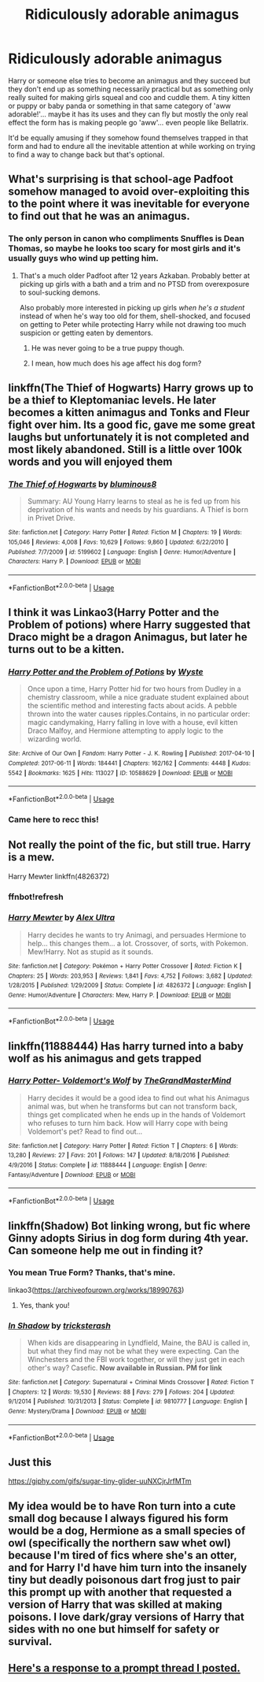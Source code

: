 #+TITLE: Ridiculously adorable animagus

* Ridiculously adorable animagus
:PROPERTIES:
:Author: ChildOfDragons
:Score: 44
:DateUnix: 1569932513.0
:DateShort: 2019-Oct-01
:FlairText: Request
:END:
Harry or someone else tries to become an animagus and they succeed but they don't end up as something necessarily practical but as something only really suited for making girls squeal and coo and cuddle them. A tiny kitten or puppy or baby panda or something in that same category of 'aww adorable!'... maybe it has its uses and they can fly but mostly the only real effect the form has is making people go 'aww'... even people like Bellatrix.

It'd be equally amusing if they somehow found themselves trapped in that form and had to endure all the inevitable attention at while working on trying to find a way to change back but that's optional.


** What's surprising is that school-age Padfoot somehow managed to avoid over-exploiting this to the point where it was inevitable for everyone to find out that he was an animagus.
:PROPERTIES:
:Author: mesit
:Score: 27
:DateUnix: 1569941992.0
:DateShort: 2019-Oct-01
:END:

*** The only person in canon who compliments Snuffles is Dean Thomas, so maybe he looks too scary for most girls and it's usually guys who wind up petting him.
:PROPERTIES:
:Author: ForwardDiscussion
:Score: 18
:DateUnix: 1569943570.0
:DateShort: 2019-Oct-01
:END:

**** That's a much older Padfoot after 12 years Azkaban. Probably better at picking up girls with a bath and a trim and no PTSD from overexposure to soul-sucking demons.

Also probably more interested in picking up girls /when he's a student/ instead of when he's way too old for them, shell-shocked, and focused on getting to Peter while protecting Harry while not drawing too much suspicion or getting eaten by dementors.
:PROPERTIES:
:Author: mesit
:Score: 24
:DateUnix: 1569945369.0
:DateShort: 2019-Oct-01
:END:

***** He was never going to be a true puppy though.
:PROPERTIES:
:Author: TheVoteMote
:Score: 7
:DateUnix: 1569955273.0
:DateShort: 2019-Oct-01
:END:


***** I mean, how much does his age affect his dog form?
:PROPERTIES:
:Author: ForwardDiscussion
:Score: 5
:DateUnix: 1569947674.0
:DateShort: 2019-Oct-01
:END:


** linkffn(The Thief of Hogwarts) Harry grows up to be a thief to Kleptomaniac levels. He later becomes a kitten animagus and Tonks and Fleur fight over him. Its a good fic, gave me some great laughs but unfortunately it is not completed and most likely abandoned. Still is a little over 100k words and you will enjoyed them
:PROPERTIES:
:Author: Thalia756
:Score: 15
:DateUnix: 1569944533.0
:DateShort: 2019-Oct-01
:END:

*** [[https://www.fanfiction.net/s/5199602/1/][*/The Thief of Hogwarts/*]] by [[https://www.fanfiction.net/u/1867176/bluminous8][/bluminous8/]]

#+begin_quote
  Summary: AU Young Harry learns to steal as he is fed up from his deprivation of his wants and needs by his guardians. A Thief is born in Privet Drive.
#+end_quote

^{/Site/:} ^{fanfiction.net} ^{*|*} ^{/Category/:} ^{Harry} ^{Potter} ^{*|*} ^{/Rated/:} ^{Fiction} ^{M} ^{*|*} ^{/Chapters/:} ^{19} ^{*|*} ^{/Words/:} ^{105,046} ^{*|*} ^{/Reviews/:} ^{4,008} ^{*|*} ^{/Favs/:} ^{10,629} ^{*|*} ^{/Follows/:} ^{9,860} ^{*|*} ^{/Updated/:} ^{6/22/2010} ^{*|*} ^{/Published/:} ^{7/7/2009} ^{*|*} ^{/id/:} ^{5199602} ^{*|*} ^{/Language/:} ^{English} ^{*|*} ^{/Genre/:} ^{Humor/Adventure} ^{*|*} ^{/Characters/:} ^{Harry} ^{P.} ^{*|*} ^{/Download/:} ^{[[http://www.ff2ebook.com/old/ffn-bot/index.php?id=5199602&source=ff&filetype=epub][EPUB]]} ^{or} ^{[[http://www.ff2ebook.com/old/ffn-bot/index.php?id=5199602&source=ff&filetype=mobi][MOBI]]}

--------------

*FanfictionBot*^{2.0.0-beta} | [[https://github.com/tusing/reddit-ffn-bot/wiki/Usage][Usage]]
:PROPERTIES:
:Author: FanfictionBot
:Score: 4
:DateUnix: 1569944543.0
:DateShort: 2019-Oct-01
:END:


** I think it was Linkao3(Harry Potter and the Problem of potions) where Harry suggested that Draco might be a dragon Animagus, but later he turns out to be a kitten.
:PROPERTIES:
:Author: 15_Redstones
:Score: 11
:DateUnix: 1569961174.0
:DateShort: 2019-Oct-01
:END:

*** [[https://archiveofourown.org/works/10588629][*/Harry Potter and the Problem of Potions/*]] by [[https://www.archiveofourown.org/users/Wyste/pseuds/Wyste][/Wyste/]]

#+begin_quote
  Once upon a time, Harry Potter hid for two hours from Dudley in a chemistry classroom, while a nice graduate student explained about the scientific method and interesting facts about acids. A pebble thrown into the water causes ripples.Contains, in no particular order: magic candymaking, Harry falling in love with a house, evil kitten Draco Malfoy, and Hermione attempting to apply logic to the wizarding world.
#+end_quote

^{/Site/:} ^{Archive} ^{of} ^{Our} ^{Own} ^{*|*} ^{/Fandom/:} ^{Harry} ^{Potter} ^{-} ^{J.} ^{K.} ^{Rowling} ^{*|*} ^{/Published/:} ^{2017-04-10} ^{*|*} ^{/Completed/:} ^{2017-06-11} ^{*|*} ^{/Words/:} ^{184441} ^{*|*} ^{/Chapters/:} ^{162/162} ^{*|*} ^{/Comments/:} ^{4448} ^{*|*} ^{/Kudos/:} ^{5542} ^{*|*} ^{/Bookmarks/:} ^{1625} ^{*|*} ^{/Hits/:} ^{113027} ^{*|*} ^{/ID/:} ^{10588629} ^{*|*} ^{/Download/:} ^{[[https://archiveofourown.org/downloads/10588629/Harry%20Potter%20and%20the.epub?updated_at=1545136568][EPUB]]} ^{or} ^{[[https://archiveofourown.org/downloads/10588629/Harry%20Potter%20and%20the.mobi?updated_at=1545136568][MOBI]]}

--------------

*FanfictionBot*^{2.0.0-beta} | [[https://github.com/tusing/reddit-ffn-bot/wiki/Usage][Usage]]
:PROPERTIES:
:Author: FanfictionBot
:Score: 1
:DateUnix: 1569961215.0
:DateShort: 2019-Oct-01
:END:


*** Came here to recc this!
:PROPERTIES:
:Author: internetadventures
:Score: 1
:DateUnix: 1569969146.0
:DateShort: 2019-Oct-02
:END:


** Not really the point of the fic, but still true. Harry is a mew.

Harry Mewter linkffn(4826372)
:PROPERTIES:
:Author: muleGwent
:Score: 5
:DateUnix: 1569951588.0
:DateShort: 2019-Oct-01
:END:

*** ffnbot!refresh
:PROPERTIES:
:Author: muleGwent
:Score: 1
:DateUnix: 1569968030.0
:DateShort: 2019-Oct-02
:END:


*** [[https://www.fanfiction.net/s/4826372/1/][*/Harry Mewter/*]] by [[https://www.fanfiction.net/u/326251/Alex-Ultra][/Alex Ultra/]]

#+begin_quote
  Harry decides he wants to try Animagi, and persuades Hermione to help... this changes them... a lot. Crossover, of sorts, with Pokemon. Mew!Harry. Not as stupid as it sounds.
#+end_quote

^{/Site/:} ^{fanfiction.net} ^{*|*} ^{/Category/:} ^{Pokémon} ^{+} ^{Harry} ^{Potter} ^{Crossover} ^{*|*} ^{/Rated/:} ^{Fiction} ^{K} ^{*|*} ^{/Chapters/:} ^{25} ^{*|*} ^{/Words/:} ^{203,953} ^{*|*} ^{/Reviews/:} ^{1,841} ^{*|*} ^{/Favs/:} ^{4,752} ^{*|*} ^{/Follows/:} ^{3,682} ^{*|*} ^{/Updated/:} ^{1/28/2015} ^{*|*} ^{/Published/:} ^{1/29/2009} ^{*|*} ^{/Status/:} ^{Complete} ^{*|*} ^{/id/:} ^{4826372} ^{*|*} ^{/Language/:} ^{English} ^{*|*} ^{/Genre/:} ^{Humor/Adventure} ^{*|*} ^{/Characters/:} ^{Mew,} ^{Harry} ^{P.} ^{*|*} ^{/Download/:} ^{[[http://www.ff2ebook.com/old/ffn-bot/index.php?id=4826372&source=ff&filetype=epub][EPUB]]} ^{or} ^{[[http://www.ff2ebook.com/old/ffn-bot/index.php?id=4826372&source=ff&filetype=mobi][MOBI]]}

--------------

*FanfictionBot*^{2.0.0-beta} | [[https://github.com/tusing/reddit-ffn-bot/wiki/Usage][Usage]]
:PROPERTIES:
:Author: FanfictionBot
:Score: 1
:DateUnix: 1569968050.0
:DateShort: 2019-Oct-02
:END:


** linkffn(11888444) Has harry turned into a baby wolf as his animagus and gets trapped
:PROPERTIES:
:Author: LurkingFromTheShadow
:Score: 3
:DateUnix: 1569945293.0
:DateShort: 2019-Oct-01
:END:

*** [[https://www.fanfiction.net/s/11888444/1/][*/Harry Potter- Voldemort's Wolf/*]] by [[https://www.fanfiction.net/u/7415584/TheGrandMasterMind][/TheGrandMasterMind/]]

#+begin_quote
  Harry decides it would be a good idea to find out what his Animagus animal was, but when he transforms but can not transform back, things get complicated when he ends up in the hands of Voldemort who refuses to turn him back. How will Harry cope with being Voldemort's pet? Read to find out...
#+end_quote

^{/Site/:} ^{fanfiction.net} ^{*|*} ^{/Category/:} ^{Harry} ^{Potter} ^{*|*} ^{/Rated/:} ^{Fiction} ^{T} ^{*|*} ^{/Chapters/:} ^{6} ^{*|*} ^{/Words/:} ^{13,280} ^{*|*} ^{/Reviews/:} ^{27} ^{*|*} ^{/Favs/:} ^{201} ^{*|*} ^{/Follows/:} ^{147} ^{*|*} ^{/Updated/:} ^{8/18/2016} ^{*|*} ^{/Published/:} ^{4/9/2016} ^{*|*} ^{/Status/:} ^{Complete} ^{*|*} ^{/id/:} ^{11888444} ^{*|*} ^{/Language/:} ^{English} ^{*|*} ^{/Genre/:} ^{Fantasy/Adventure} ^{*|*} ^{/Download/:} ^{[[http://www.ff2ebook.com/old/ffn-bot/index.php?id=11888444&source=ff&filetype=epub][EPUB]]} ^{or} ^{[[http://www.ff2ebook.com/old/ffn-bot/index.php?id=11888444&source=ff&filetype=mobi][MOBI]]}

--------------

*FanfictionBot*^{2.0.0-beta} | [[https://github.com/tusing/reddit-ffn-bot/wiki/Usage][Usage]]
:PROPERTIES:
:Author: FanfictionBot
:Score: 1
:DateUnix: 1569945306.0
:DateShort: 2019-Oct-01
:END:


** linkffn(Shadow) Bot linking wrong, but fic where Ginny adopts Sirius in dog form during 4th year. Can someone help me out in finding it?
:PROPERTIES:
:Author: noemi_anais
:Score: 2
:DateUnix: 1569964623.0
:DateShort: 2019-Oct-02
:END:

*** You mean True Form? Thanks, that's mine.

linkao3([[https://archiveofourown.org/works/18990763]])
:PROPERTIES:
:Author: MTheLoud
:Score: 4
:DateUnix: 1570076834.0
:DateShort: 2019-Oct-03
:END:

**** Yes, thank you!
:PROPERTIES:
:Author: noemi_anais
:Score: 2
:DateUnix: 1570110020.0
:DateShort: 2019-Oct-03
:END:


*** [[https://www.fanfiction.net/s/9810777/1/][*/In Shadow/*]] by [[https://www.fanfiction.net/u/1996936/tricksterash][/tricksterash/]]

#+begin_quote
  When kids are disappearing in Lyndfield, Maine, the BAU is called in, but what they find may not be what they were expecting. Can the Winchesters and the FBI work together, or will they just get in each other's way? Casefic. *Now available in Russian. PM for link*
#+end_quote

^{/Site/:} ^{fanfiction.net} ^{*|*} ^{/Category/:} ^{Supernatural} ^{+} ^{Criminal} ^{Minds} ^{Crossover} ^{*|*} ^{/Rated/:} ^{Fiction} ^{T} ^{*|*} ^{/Chapters/:} ^{12} ^{*|*} ^{/Words/:} ^{19,530} ^{*|*} ^{/Reviews/:} ^{88} ^{*|*} ^{/Favs/:} ^{279} ^{*|*} ^{/Follows/:} ^{204} ^{*|*} ^{/Updated/:} ^{9/1/2014} ^{*|*} ^{/Published/:} ^{10/31/2013} ^{*|*} ^{/Status/:} ^{Complete} ^{*|*} ^{/id/:} ^{9810777} ^{*|*} ^{/Language/:} ^{English} ^{*|*} ^{/Genre/:} ^{Mystery/Drama} ^{*|*} ^{/Download/:} ^{[[http://www.ff2ebook.com/old/ffn-bot/index.php?id=9810777&source=ff&filetype=epub][EPUB]]} ^{or} ^{[[http://www.ff2ebook.com/old/ffn-bot/index.php?id=9810777&source=ff&filetype=mobi][MOBI]]}

--------------

*FanfictionBot*^{2.0.0-beta} | [[https://github.com/tusing/reddit-ffn-bot/wiki/Usage][Usage]]
:PROPERTIES:
:Author: FanfictionBot
:Score: 1
:DateUnix: 1569964643.0
:DateShort: 2019-Oct-02
:END:


** Just this

[[https://giphy.com/gifs/sugar-tiny-glider-uuNXCjrJrfMTm]]
:PROPERTIES:
:Author: Wirenfeldt
:Score: 1
:DateUnix: 1569967791.0
:DateShort: 2019-Oct-02
:END:


** My idea would be to have Ron turn into a cute small dog because I always figured his form would be a dog, Hermione as a small species of owl (specifically the northern saw whet owl) because I'm tired of fics where she's an otter, and for Harry I'd have him turn into the insanely tiny but deadly poisonous dart frog just to pair this prompt up with another that requested a version of Harry that was skilled at making poisons. I love dark/gray versions of Harry that sides with no one but himself for safety or survival.
:PROPERTIES:
:Author: Myflame_shinesbright
:Score: 1
:DateUnix: 1570020358.0
:DateShort: 2019-Oct-02
:END:


** [[https://www.reddit.com/r/HPfanfiction/comments/daalrq/prompt_harry_has_a_badass_animagus_form_except/f1otb4g?utm_source=share&utm_medium=web2x][Here's a response to a prompt thread I posted.]]
:PROPERTIES:
:Score: 1
:DateUnix: 1569950793.0
:DateShort: 2019-Oct-01
:END:
